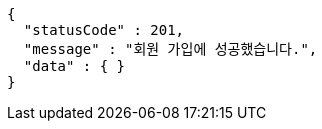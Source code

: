 [source,options="nowrap"]
----
{
  "statusCode" : 201,
  "message" : "회원 가입에 성공했습니다.",
  "data" : { }
}
----